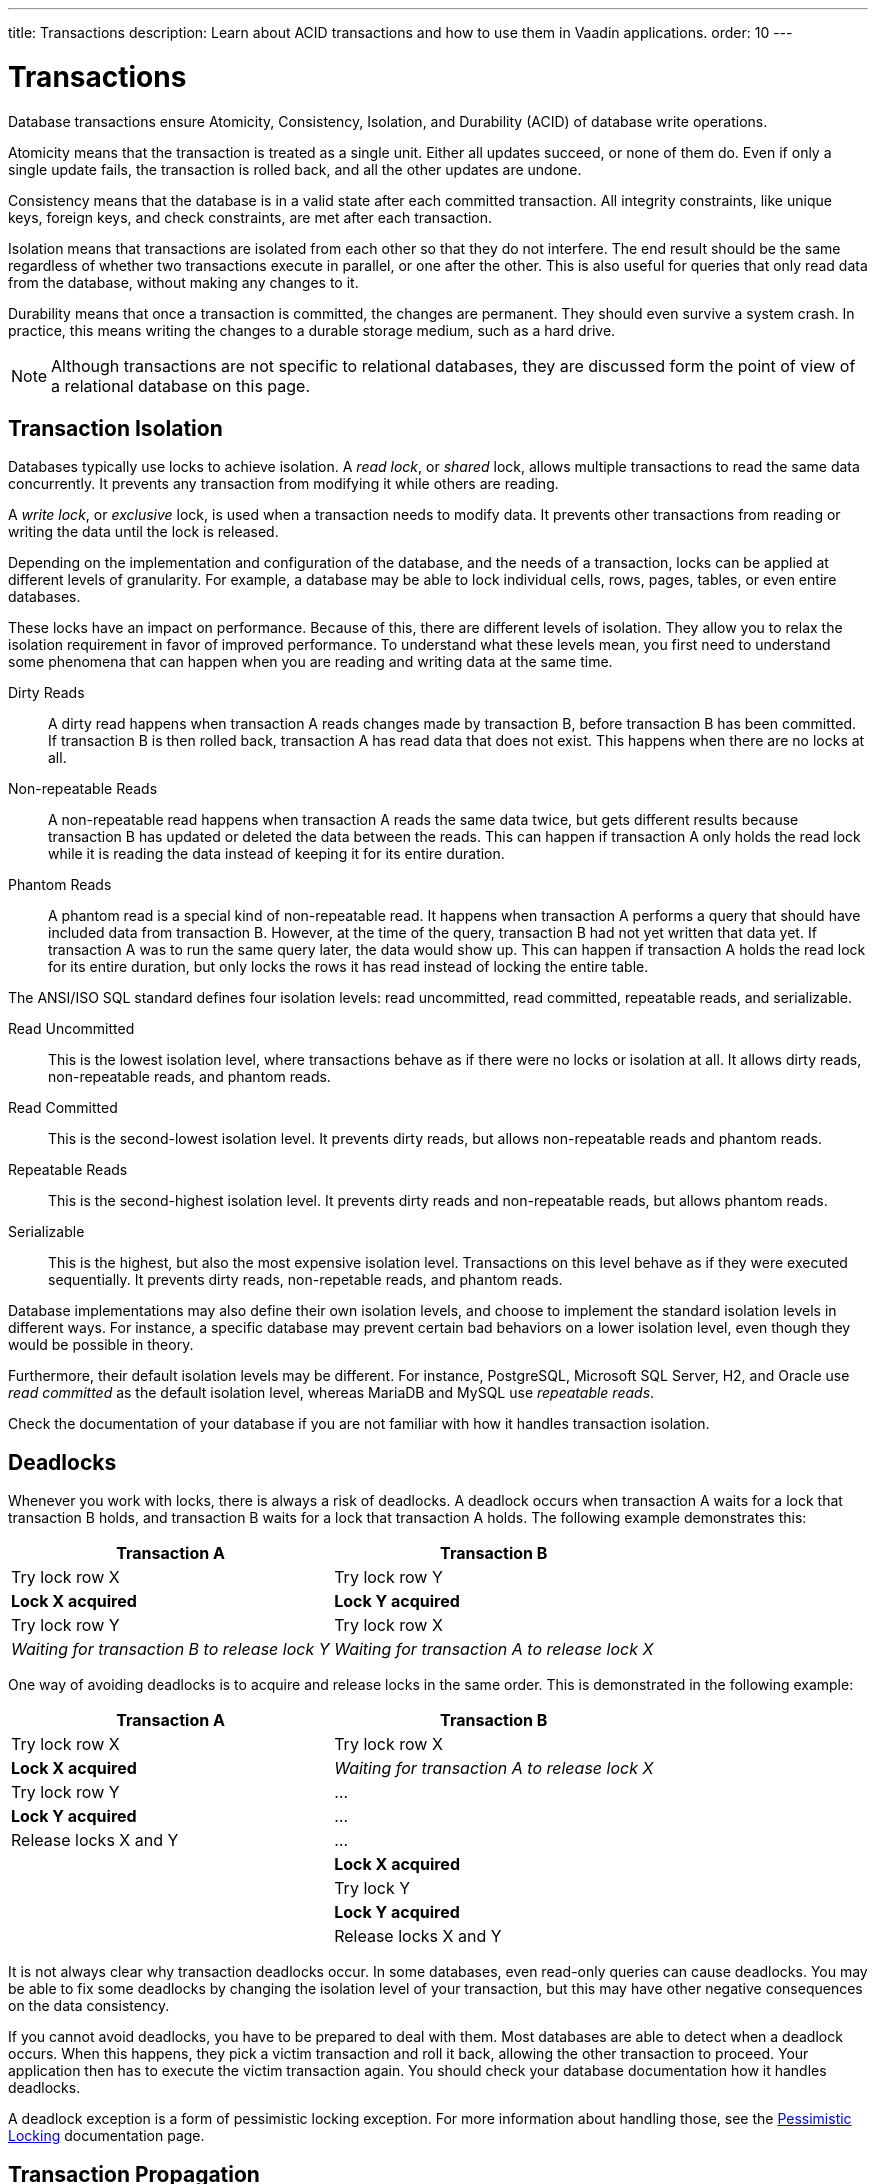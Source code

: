 ---
title: Transactions
description: Learn about ACID transactions and how to use them in Vaadin applications.
order: 10
---


= Transactions

Database transactions ensure Atomicity, Consistency, Isolation, and Durability (ACID) of database write operations.

Atomicity means that the transaction is treated as a single unit. Either all updates succeed, or none of them do. Even if only a single update fails, the transaction is rolled back, and all the other updates are undone.

Consistency means that the database is in a valid state after each committed transaction. All integrity constraints, like unique keys, foreign keys, and check constraints, are met after each transaction.

Isolation means that transactions are isolated from each other so that they do not interfere. The end result should be the same regardless of whether two transactions execute in parallel, or one after the other. This is also useful for queries that only read data from the database, without making any changes to it.

Durability means that once a transaction is committed, the changes are permanent. They should even survive a system crash. In practice, this means writing the changes to a durable storage medium, such as a hard drive.

[NOTE]
Although transactions are not specific to relational databases, they are discussed form the point of view of a relational database on this page.


== Transaction Isolation

Databases typically use locks to achieve isolation. A _read lock_, or _shared_ lock, allows multiple transactions to read the same data concurrently. It prevents any transaction from modifying it while others are reading.

A _write lock_, or _exclusive_ lock, is used when a transaction needs to modify data. It prevents other transactions from reading or writing the data until the lock is released.

Depending on the implementation and configuration of the database, and the needs of a transaction, locks can be applied at different levels of granularity. For example, a database may be able to lock individual cells, rows, pages, tables, or even entire databases.

These locks have an impact on performance. Because of this, there are different levels of isolation. They allow you to relax the isolation requirement in favor of improved performance. To understand what these levels mean, you first need to understand some phenomena that can happen when you are reading and writing data at the same time.

Dirty Reads:: A dirty read happens when transaction A reads changes made by transaction B, before transaction B has been committed. If transaction B is then rolled back, transaction A has read data that does not exist. This happens when there are no locks at all.

Non-repeatable Reads:: A non-repeatable read happens when transaction A reads the same data twice, but gets different results because transaction B has updated or deleted the data between the reads. This can happen if transaction A only holds the read lock while it is reading the data instead of keeping it for its entire duration.

Phantom Reads:: A phantom read is a special kind of non-repeatable read. It happens when transaction A performs a query that should have included data from transaction B. However, at the time of the query, transaction B had not yet written that data yet. If transaction A was to run the same query later, the data would show up. This can happen if transaction A holds the read lock for its entire duration, but only locks the rows it has read instead of locking the entire table.

The ANSI/ISO SQL standard defines four isolation levels: read uncommitted, read committed, repeatable reads, and serializable.

Read Uncommitted:: This is the lowest isolation level, where transactions behave as if there were no locks or isolation at all. It allows dirty reads, non-repeatable reads, and phantom reads.

Read Committed:: This is the second-lowest isolation level. It prevents dirty reads, but allows non-repeatable reads and phantom reads. 

Repeatable Reads:: This is the second-highest isolation level. It prevents dirty reads and non-repeatable reads, but allows phantom reads.

Serializable:: This is the highest, but also the most expensive isolation level. Transactions on this level behave as if they were executed sequentially. It prevents dirty reads, non-repetable reads, and phantom reads.

Database implementations may also define their own isolation levels, and choose to implement the standard isolation levels in different ways. For instance, a specific database may prevent certain bad behaviors on a lower isolation level, even though they would be possible in theory.

Furthermore, their default isolation levels may be different. For instance, PostgreSQL, Microsoft SQL Server, H2, and Oracle use _read committed_ as the default isolation level, whereas MariaDB and MySQL use _repeatable reads_.

Check the documentation of your database if you are not familiar with how it handles transaction isolation.


== Deadlocks

Whenever you work with locks, there is always a risk of deadlocks. A deadlock occurs when transaction A waits for a lock that transaction B holds, and transaction B waits for a lock that transaction A holds. The following example demonstrates this:

[cols="1,1"]
|===
|Transaction A |Transaction B

|Try lock row X
|Try lock row Y

|*Lock X acquired*
|*Lock Y acquired*

|Try lock row Y
|Try lock row X

|_Waiting for transaction B to release lock Y_
|_Waiting for transaction A to release lock X_

|===

One way of avoiding deadlocks is to acquire and release locks in the same order. This is demonstrated in the following example:

[cols="1,1"]
|===
|Transaction A |Transaction B

|Try lock row X
|Try lock row X

|*Lock X acquired*
|_Waiting for transaction A to release lock X_

|Try lock row Y
|...

|*Lock Y acquired*
|...

|Release locks X and Y
|...

|
|*Lock X acquired*

|
|Try lock Y

|
|*Lock Y acquired*

|
|Release locks X and Y

|===

It is not always clear why transaction deadlocks occur. In some databases, even read-only queries can cause deadlocks. You may be able to fix some deadlocks by changing the isolation level of your transaction, but this may have other negative consequences on the data consistency.

If you cannot avoid deadlocks, you have to be prepared to deal with them. Most databases are able to detect when a deadlock occurs. When this happens, they pick a victim transaction and roll it back, allowing the other transaction to proceed. Your application then has to execute the victim transaction again. You should check your database documentation how it handles deadlocks.

A deadlock exception is a form of pessimistic locking exception. For more information about handling those, see the <<../pessimistic-locking#,Pessimistic Locking>> documentation page.


== Transaction Propagation

Transaction propagation controls how Spring manages transactions across multiple methods in your application. A method can run inside a _transactional context_. If one such method calls another method that also runs inside a transactional context, the propagation decides how the called method should behave. It could, for instance, join the existing transaction, start a new one, or fail.

Spring supports the following propagation levels:

`REQIRED`:: If there is an active transaction, Spring executes the method inside it. Otherwise, Spring creates a new transaction. This is the default propagation level.

`REQUIRES_NEW`:: If there is an active transaction, Spring suspends it and creates a new one. Once the new transaction has completed, Spring resumes the earlier one. This is the recommended propagation level for <<{articles}/building-apps/application-layer/application-services#,application services>>.

`MANDATORY`:: If there is an active transaction, Spring executes the method inside it. Otherwise, Spring throws an exception and does not execute the method. This is the recommended level for <<{articles}/building-apps/application-layer/persistence/repositories#,repositories>>.

`SUPPORTS`:: If there is an active transaction, Spring executes the method inside it. Otherwise, the method is executed without a transaction.

`NOT_SUPPORTED`:: If there is an active transaction, Spring suspends it. The method is then executed without a transaction. Once the method has completed, Spring resumes the earlier one.

`NEVER`:: If there is an active transaction, Spring throws an exception and does not execute the method.

Spring also has a `NESTED` propagation level, but it has some limitations. For more information, see the https://docs.spring.io/spring-framework/reference/data-access/transaction/declarative/tx-propagation.html[Spring Documentation].


== Transaction Management

section_outline::[]
